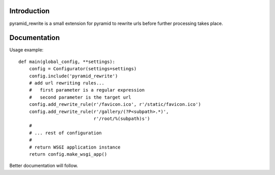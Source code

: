 Introduction
============

pyramid_rewrite is a small extension for pyramid to rewrite urls before further processing takes place.

Documentation
=============

Usage example::

    def main(global_config, **settings):
        config = Configurator(settings=settings)
        config.include('pyramid_rewrite')
        # add url rewriting rules...
        #   first parameter is a regular expression
        #   second parameter is the target url
        config.add_rewrite_rule(r'/favicon.ico', r'/static/favicon.ico')
        config.add_rewrite_rule(r'/gallery/(?P<subpath>.*)',
                                r'/root/%(subpath)s')
        #
        # ... rest of configuration
        #
        # return WSGI application instance
        return config.make_wsgi_app()

Better documentation will follow.

